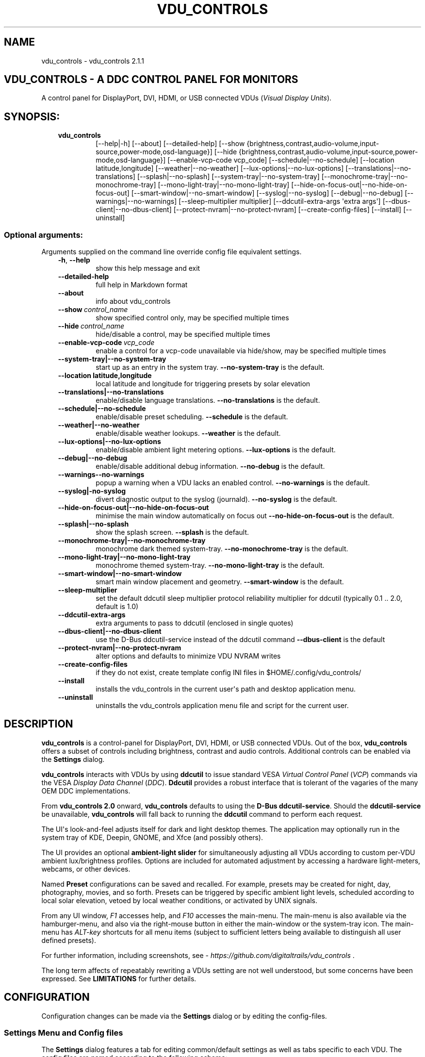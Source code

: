 .\" Man page generated from reStructuredText.
.
.
.nr rst2man-indent-level 0
.
.de1 rstReportMargin
\\$1 \\n[an-margin]
level \\n[rst2man-indent-level]
level margin: \\n[rst2man-indent\\n[rst2man-indent-level]]
-
\\n[rst2man-indent0]
\\n[rst2man-indent1]
\\n[rst2man-indent2]
..
.de1 INDENT
.\" .rstReportMargin pre:
. RS \\$1
. nr rst2man-indent\\n[rst2man-indent-level] \\n[an-margin]
. nr rst2man-indent-level +1
.\" .rstReportMargin post:
..
.de UNINDENT
. RE
.\" indent \\n[an-margin]
.\" old: \\n[rst2man-indent\\n[rst2man-indent-level]]
.nr rst2man-indent-level -1
.\" new: \\n[rst2man-indent\\n[rst2man-indent-level]]
.in \\n[rst2man-indent\\n[rst2man-indent-level]]u
..
.TH "VDU_CONTROLS" "1" "Oct 15, 2024" "" "vdu_controls"
.SH NAME
vdu_controls \- vdu_controls 2.1.1
.SH VDU_CONTROLS - A DDC CONTROL PANEL FOR MONITORS
.sp
A control panel for DisplayPort, DVI, HDMI, or USB connected VDUs (\fIVisual Display Units\fP).
.SH SYNOPSIS:
.INDENT 0.0
.INDENT 3.5
.INDENT 0.0
.TP
.B vdu_controls
[\-\-help|\-h] [\-\-about] [\-\-detailed\-help]
[\-\-show {brightness,contrast,audio\-volume,input\-source,power\-mode,osd\-language}]
[\-\-hide {brightness,contrast,audio\-volume,input\-source,power\-mode,osd\-language}]
[\-\-enable\-vcp\-code vcp_code] [\-\-schedule|\-\-no\-schedule]
[\-\-location latitude,longitude] [\-\-weather|\-\-no\-weather]
[\-\-lux\-options|\-\-no\-lux\-options] [\-\-translations|\-\-no\-translations]
[\-\-splash|\-\-no\-splash] [\-\-system\-tray|\-\-no\-system\-tray]
[\-\-monochrome\-tray|\-\-no\-monochrome\-tray] [\-\-mono\-light\-tray|\-\-no\-mono\-light\-tray]
[\-\-hide\-on\-focus\-out|\-\-no\-hide\-on\-focus\-out] [\-\-smart\-window|\-\-no\-smart\-window]
[\-\-syslog|\-\-no\-syslog]  [\-\-debug|\-\-no\-debug] [\-\-warnings|\-\-no\-warnings]
[\-\-sleep\-multiplier multiplier] [\-\-ddcutil\-extra\-args \(aqextra args\(aq]
[\-\-dbus\-client|\-\-no\-dbus\-client]
[\-\-protect\-nvram|\-\-no\-protect\-nvram]
[\-\-create\-config\-files] [\-\-install] [\-\-uninstall]
.UNINDENT
.UNINDENT
.UNINDENT
.SS Optional arguments:
.sp
Arguments supplied on the command line override config file equivalent settings.
.INDENT 0.0
.INDENT 3.5
.INDENT 0.0
.TP
.B  \-h\fP,\fB  \-\-help
show this help message and exit
.TP
.B  \-\-detailed\-help
full help in Markdown format
.TP
.B  \-\-about
info about vdu_controls
.TP
.BI \-\-show \ control_name
show specified control only, may be specified multiple times
.TP
.BI \-\-hide \ control_name
hide/disable a control, may be specified multiple times
.TP
.BI \-\-enable\-vcp\-code \ vcp_code
enable a control for a vcp\-code unavailable via hide/show,
may be specified multiple times
.UNINDENT
.INDENT 0.0
.TP
.B \-\-system\-tray|\-\-no\-system\-tray
start up as an entry in the system tray.
\fB\-\-no\-system\-tray\fP is the default.
.TP
.B \-\-location latitude,longitude
local latitude and longitude for triggering presets
by solar elevation
.TP
.B \-\-translations|\-\-no\-translations
enable/disable language translations.
\fB\-\-no\-translations\fP is the default.
.TP
.B \-\-schedule|\-\-no\-schedule
enable/disable preset scheduling. \fB\-\-schedule\fP is the default.
.TP
.B \-\-weather|\-\-no\-weather
enable/disable weather lookups. \fB\-\-weather\fP is the default.
.TP
.B \-\-lux\-options|\-\-no\-lux\-options
enable/disable ambient light metering options.
\fB\-\-lux\-options\fP is the default.
.TP
.B \-\-debug|\-\-no\-debug
enable/disable additional debug information.
\fB\-\-no\-debug\fP is the default.
.UNINDENT
.INDENT 0.0
.TP
.B  \-\-warnings\-\-no\-warnings
popup a warning when a VDU lacks an enabled control.
\fB\-\-no\-warnings\fP is the default.
.UNINDENT
.INDENT 0.0
.TP
.B \-\-syslog|\-no\-syslog
divert diagnostic output to the syslog (journald).
\fB\-\-no\-syslog\fP is the default.
.TP
.B \-\-hide\-on\-focus\-out|\-\-no\-hide\-on\-focus\-out
minimise the main window automatically on focus out
\fB\-\-no\-hide\-on\-focus\-out\fP is the default.
.TP
.B \-\-splash|\-\-no\-splash
show the splash screen.  \fB\-\-splash\fP is the default.
.TP
.B \-\-monochrome\-tray|\-\-no\-monochrome\-tray
monochrome dark themed system\-tray.
\fB\-\-no\-monochrome\-tray\fP is the default.
.TP
.B \-\-mono\-light\-tray|\-\-no\-mono\-light\-tray
monochrome themed system\-tray.
\fB\-\-no\-mono\-light\-tray\fP is the default.
.TP
.B \-\-smart\-window|\-\-no\-smart\-window
smart main window placement and geometry.
\fB\-\-smart\-window\fP is the default.
.UNINDENT
.INDENT 0.0
.TP
.B  \-\-sleep\-multiplier
set the default ddcutil sleep multiplier
protocol reliability multiplier for ddcutil (typically
0.1 .. 2.0, default is 1.0)
.TP
.B  \-\-ddcutil\-extra\-args
extra arguments to pass to ddcutil (enclosed in single quotes)
.UNINDENT
.INDENT 0.0
.TP
.B \-\-dbus\-client|\-\-no\-dbus\-client
use the D\-Bus ddcutil\-service instead of the ddcutil command
\fB\-\-dbus\-client\fP is the default
.TP
.B \-\-protect\-nvram|\-\-no\-protect\-nvram
alter options and defaults to minimize VDU NVRAM writes
.UNINDENT
.INDENT 0.0
.TP
.B  \-\-create\-config\-files
if they do not exist, create template config INI files
in $HOME/.config/vdu_controls/
.TP
.B  \-\-install
installs the vdu_controls in the current user\(aqs path and
desktop application menu.
.TP
.B  \-\-uninstall
uninstalls the vdu_controls application menu file and
script for the current user.
.UNINDENT
.UNINDENT
.UNINDENT
.SH DESCRIPTION
.sp
\fBvdu_controls\fP is a control\-panel for DisplayPort, DVI, HDMI, or USB connected VDUs.  Out of the
box, \fBvdu_controls\fP offers a subset of controls including brightness, contrast and audio
controls.  Additional controls can be enabled via the \fBSettings\fP dialog.
.sp
\fBvdu_controls\fP interacts with VDUs by using \fBddcutil\fP to issue standard VESA
\fIVirtual Control Panel\fP  (\fIVCP\fP) commands via the VESA  \fIDisplay Data Channel\fP (\fIDDC\fP).
\fBDdcutil\fP provides a robust interface that is tolerant of the vagaries of the many OEM DDC
implementations.
.sp
From \fBvdu_controls 2.0\fP onward, \fBvdu_controls\fP defaults to using the \fBD\-Bus ddcutil\-service\fP\&.
Should the \fBddcutil\-service\fP be unavailable, \fBvdu_controls\fP will fall back to running the
\fBddcutil\fP command to perform each request.
.sp
The UI\(aqs look\-and\-feel adjusts itself for dark and light desktop themes. The application may
optionally run in the system tray of KDE, Deepin, GNOME, and Xfce (and possibly others).
.sp
The UI provides an optional \fBambient\-light slider\fP for simultaneously adjusting
all VDUs according to custom per\-VDU ambient lux/brightness profiles.  Options are included
for automated adjustment by accessing a hardware light\-meters, webcams, or other devices.
.sp
Named \fBPreset\fP configurations can be saved and recalled. For example, presets may be created
for night, day, photography, movies, and so forth.   Presets can be triggered by specific ambient
light levels, scheduled according to local solar elevation, vetoed by local weather conditions,
or activated by UNIX signals.
.sp
From any UI window, \fIF1\fP accesses help, and \fIF10\fP accesses the main\-menu.   The main\-menu is
also available via the hamburger\-menu, and also via the right\-mouse button in either the
main\-window or the system\-tray icon.  The main\-menu has \fIALT\-key\fP shortcuts for all menu items
(subject to sufficient letters being available to distinguish all user defined presets).
.sp
For further information, including screenshots, see \X'tty: link https://github.com/digitaltrails/vdu_controls'\fI\%https://github.com/digitaltrails/vdu_controls\fP\X'tty: link' .
.sp
The long term affects of repeatably rewriting a VDUs setting are not well understood, but some
concerns have been expressed. See \fBLIMITATIONS\fP for further details.
.SH CONFIGURATION
.sp
Configuration changes can be made via the \fBSettings\fP dialog or by editing the config\-files.
.SS Settings Menu and Config files
.sp
The \fBSettings\fP dialog features a tab for editing common/default settings as well as
tabs specific to each VDU.  The config files are named according to the following scheme:
.INDENT 0.0
.INDENT 3.5
.INDENT 0.0
.IP \(bu 2
Application wide default config: \fB$HOME/.config/vdu_controls/vdu_controls.conf\fP
.IP \(bu 2
VDU model and serial number config: \fB$HOME/.config/vdu_controls/<model>_<serial|display_num>.conf\fP
.IP \(bu 2
VDU model only config: \fB$HOME/.config/vdu_controls/<model>.conf\fP
.UNINDENT
.UNINDENT
.UNINDENT
.sp
The VDU\-specific config files can be used to:
.INDENT 0.0
.INDENT 3.5
.INDENT 0.0
.IP \(bu 2
Correct manufacturer built\-in metadata.
.IP \(bu 2
Customise which controls are to be provided for each VDU.
.IP \(bu 2
Set optimal \fBddcutil\fP DDC parameters for each VDU.
.UNINDENT
.UNINDENT
.UNINDENT
.sp
The config files are in INI\-format divided into a number of sections as outlined below:
.INDENT 0.0
.INDENT 3.5
.sp
.nf
.ft C
[vdu\-controls\-globals]
# The vdu\-controls\-globals section is only required in $HOME/.config/vdu_controls/vdu_controls.conf
system\-tray\-enabled = yes|no
splash\-screen\-enabled = yes|no
translations\-enabled = yes|no
weather\-enabled = yes|no
schedule\-enabled = yes|no
lux\-options\-enabled = yes|no
warnings\-enabled = yes|no
debug\-enabled = yes|no
syslog\-enabled = yes|no

[vdu\-controls\-widgets]
# Yes/no for each of the control options that vdu_controls normally provides by default.
brightness = yes|no
contrast = yes|no
audio\-volume = yes|no
audio\-mute = yes|no
audio\-treble = yes|no
audio\-bass = yes|no
audio\-mic\-volume = yes|no
input\-source = yes|no
power\-mode = yes|no
osd\-language = yes|no

# Enable ddcutil supported codes not enabled in vdu_controls by default, CSV list of two\-digit hex values.
enable\-vcp\-codes = NN, NN, NN

[ddcutil\-parameters]
# Useful values appear to be >=0.1
sleep\-multiplier = 0.5

[ddcutil\-capabilities]
# The (possibly edited) output from \(dqddcutil \-\-display N capabilities\(dq with leading spaces retained.
capabilities\-override =
.ft P
.fi
.UNINDENT
.UNINDENT
.sp
Config files can only be used to enable and alter definitions of VCP codes supported by \fBddcutil\fP\&.
Unsupported manufacturer specific features should only be experimented with caution, some
may have irreversible consequences, including bricking the hardware.
.sp
As well as using the \fBSettings\fP, config files may also be created by the command line option:
.INDENT 0.0
.INDENT 3.5
.sp
.nf
.ft C
vdu_controls \-\-create\-config\-files
.ft P
.fi
.UNINDENT
.UNINDENT
.sp
which will create initial templates based on the currently connected VDUs.
.sp
The config files are completely optional, they need not be used if the default options are found to be
adequate.
.SS Adding value restrictions to a VDU\(aqs capabilities override
.sp
In some cases, a VDU\(aqs DDC reported minimums and maximums may be incorrect or overstated.  Within
vdu_controls this can be corrected by overriding the DDC reported range. For example, perhaps a VDU
reports it supports a brightness range of 0 to 100, but in fact only practically supports 20 to 90.
This can be corrected by bringing up the VDU\(aqs settings tab and editing the text in
the \fBcapabilities override\fP:
.INDENT 0.0
.INDENT 3.5
.INDENT 0.0
.IP 1. 3
Open the \fISettings\fP tab for the VDU, navigate to the \(dqcapabilities override* field
.IP 2. 3
locate the feature, in this example, the brightness,
.IP 3. 3
add a \fBValues:\fP \fBmin..max\fP specification to line the following the feature definition,
.IP 4. 3
save the changes.
.UNINDENT
.UNINDENT
.UNINDENT
.sp
For the brightness example the completed edit would look like:
.INDENT 0.0
.INDENT 3.5
.sp
.nf
.ft C
Feature: 10 (Brightness)
    Values: 20..80
.ft P
.fi
.UNINDENT
.UNINDENT
.sp
The vdu_controls slider for that value will now be restricted to the specified range.
.SS Adding a refresh/reload requirement to a VDU\(aqs capabilities override
.sp
Altering the values of some VCP codes may result in a cascade of changes to other
codes.  For example, changing a VCP value for \fIPicture Mode\fP might result in changes
to several VCP\-code features, including brightness, contrast, and others. Exactly
which codes have these kinds of side effects isn\(aqt indicated in the metadata
obtained from each VDU, however vdu_controls supports adding \fIrefresh\fP annotations
to the feature\-names within the \fBcapabilities override\fP\&.  For example:
.INDENT 0.0
.INDENT 3.5
.sp
.nf
.ft C
Feature: 15 (Picture Mode)
.ft P
.fi
.UNINDENT
.UNINDENT
.sp
Can be annotated with:
.INDENT 0.0
.INDENT 3.5
.sp
.nf
.ft C
Feature: 15 (Picture Mode *refresh*)
.ft P
.fi
.UNINDENT
.UNINDENT
.sp
With this annotation, when ever \fIPicture Mode\fP is altered, vdu_controls will
reload all configuration files and refresh all control values from the VDUs.
.SS Presets
.sp
A custom named preset can be used to save the current VDU settings for later recall. Any number of
presets can be created for different lighting conditions or different applications, for example:
\fINight\fP, \fIDay\fP, \fIOvercast\fP, \fISunny\fP, \fIPhotography\fP, and \fIVideo\fP\&. Each presets can be assigned a
name and icon.
.sp
The \fBPresets\fP item in \fBmain\-menu\fP will bring up a \fBPresets\fP dialog for managing and
applying presets.  The \fBmain\-menu\fP also includes a shortcut for applying each existing presets.
.sp
Any small SVG or PNG can be assigned as a preset\(aqs icon.  Monochrome SVG icons that conform to the
Plasma color conventions will be automatically inverted if the desktop them is changed from dark to
light. If a preset lacks an icon, an icon will be created from its initials (of its first and last
words). A starter set of icons is included in \fB/usr/share/vdu_controls/icons/\fP\&.
.sp
Any time the current VDUs settings match those of a preset, the preset\(aqs name and icon will
automatically show in the window\-title, tray tooltip, tray icon.
.sp
Presets may be set to transition immediately (the default); gradually on schedule (solar elevation);
or gradually always (when triggered by schedule, main\-menu, or UNIX signal).  The speed of
transition is determined by how quickly each VDU can respond to adjustment.  During a transition,
the transition will be abandoned if the controls involved in the transition are altered by any other
activity.
.sp
Each preset is stored in config directory as: \fB$HOME/.config/vdu_controls/Preset_<preset_name>.conf\fP
.sp
Preset files are saved in INI\-file format for ease of editing.  Each preset file contains a
section for each connected VDU, for example:
.INDENT 0.0
.INDENT 3.5
.sp
.nf
.ft C
[preset]
icon = /usr/share/icons/breeze/status/16/cloudstatus.svg
solar\-elevation = eastern\-sky 40
transition\-type = scheduled
transition\-step\-interval\-seconds = 5

[HP_ZR24w_CNT008]
brightness = 50
osd\-language = 02

[LG_HDR_4K_89765]
brightness = 13
audio\-speaker\-volume = 16
.ft P
.fi
.UNINDENT
.UNINDENT
.sp
When creating a preset file, you may select which controls to save for each VDU.  For example,
you might create a preset that includes the brightness, but not the contrast or audio\-volume.
Keeping the included controls to a minimum speeds up the transition and reduces the chances of the
VDU failing to keep up with the associated stream of DDC commands.
.sp
While using the GUI to create or edit a preset, activation of scheduled presets and adjustments due
to light\-metering are blocked until editing is complete.
.SS Presets \- VDU initialization\-presets
.sp
For a VDU named \fIabc\fP with a serial number \fIxyz\fP, if a preset named \fIabx xyz\fP exists, that
preset will be restored at startup or when ever the VDU is subsequently detected.
.sp
This feature is designed to restore settings that cannot be saved in the VDU’s NVRAM
or for VDUs where the NVRAM capacity has been exhausted.
.SS Presets \- solar elevation triggers
.sp
A preset may be set to automatically trigger when the sun rises to a specified elevation. The idea
being to allow a preset to trigger relative to dawn or dusk, or when the sun rises above some
surrounding terrain (the time of which will vary as the seasons change).
.sp
If a preset has an elevation, the preset will be triggered each day at a time calculated according
to the latitude and longitude specified by in the \fBvdu\-controls\-globals\fP \fBlocation\fP option.
By choosing an appropriate \fBsolar\-elevation\fP a preset may be confined to specific times of the
year.  For example, a preset with a positive solar elevation will not trigger at mid\-winter in the
Arctic circle (because the sun never gets that high).  Any preset may be manually invoked
regardless of its specified solar elevations.
.sp
To assign a trigger, use the Preset Dialog to set a preset\(aqs \fBsolar\-elevation\fP\&.  A solar elevation
may range from \-19 degrees in the eastern sky (morning/ascending) to \-19 degrees in the western sky
(afternoon/descending), with a maximum nearing 90 degrees at midday.
.sp
On any given day, the Preset Dialog may be used to temporarily override any trigger, in which case
the trigger is suspended until the following day.  For example, a user might choose to disable
a trigger intended for the brightest part of the day if the day is particularly dull.
.sp
At startup \fBvdu_controls\fP will restore the most recent preset that would have been triggered for
this day (if any).  For example, say a user has \fBvdu_controls\fP set to run at login, and they\(aqve
also set a preset to trigger at dawn, but they don\(aqt actually log in until just after dawn, the
overdue dawn preset will be triggered at login.
.SS Presets \- Smooth Transitions
.sp
In order to minimize writes to VDU NVRAM, the smooth transtion of presets is deprecated
and is now normally disabled. Transitions can be renabled by disabling \fIprotect\-nvram\fP
in _Settings_.
.sp
A preset may be set to \fBTransition Smoothly\fP, in which case changes to controls continuous\-value
slider controls such as brightness and contrast will be stepped by one until the final values are
reached.  Any non\-continuous values will be set after all continuous values have reached their
final values, for example, if input\-source is included in a preset, it will be restored at the end.
.sp
The Preset Dialog includes a combo\-box for defining when to apply transitions to a preset:
.INDENT 0.0
.INDENT 3.5
.INDENT 0.0
.IP \(bu 2
\fBNone\fP \- change immediately;
.IP \(bu 2
\fBOn schedule\fP \- slowly change according to a solar elevation trigger;
.IP \(bu 2
\fBOn signal\fP \- slowly change on the appropriate UNIX signal;
.IP \(bu 2
\fBOn menu\fP \- slowly change when selected in the main\-menu;
.UNINDENT
.UNINDENT
.UNINDENT
.sp
Normally a transition single\-steps the controls as quickly as possible.  In practice this means each
step takes one or more seconds and increases linearly depending on the number of VDUs and number of
controls being altered.  The Presets Dialog includes a \fBTransition Step seconds\fP control that can
be used to increase the step interval and extend a transition over a longer period of time.
.sp
If any transitioning controls change independently of the transition, the transition will cease.  In
that manner a transition can be abandoned by dragging a slider or choosing a different preset.
.SS Presets \- supplementary weather requirements
.sp
A solar elevation trigger can have a weather requirement which will be checked against the weather
reported by \X'tty: link https://wttr.in'\fI\%https://wttr.in\fP\X'tty: link'\&.
.sp
By default, there are three possible weather requirements: \fBgood\fP, \fBbad\fP, and \fBall weather\fP\&.
Each  requirement is defined by a file containing a list of WWO (\X'tty: link https://www.worldweatheronline.com'\fI\%https://www.worldweatheronline.com\fP\X'tty: link')
weather codes, one per line.  The three default requirements are contained in the files
\fB$HOME/.config/vdu_controls/{good,bad,all}.weather\fP\&.  Additional weather requirements can be
created by using a text editor to create further files.  The \fBall.weather\fP file exists primarily
as a convenient resource that lists all possible codes.
.sp
Because reported current weather conditions may be inaccurate or out of date, it\(aqs best to use
weather requirements as a coarse measure. Going beyond good and bad may not be very practical.
What\(aqs possible might depend on you local weather conditions.
.sp
To ensure \fBwttr.in\fP supplies the weather for your location, please ensure that \fBSettings\fP
\fBLocation\fP includes a place\-name suffix.  The \fBSettings\fP \fBLocation\fP \fBDetect\fP button has been
enhanced to fill out a place\-name for you.  Should \fBwttr.in\fP not recognise a place\-name, the
place\-name can be manually edited to something more suitable. The nearest big city or an
airport\-code will do, for example: LHR, LAX, JFK.  You can use a web browser to test a place\-name,
for example: \X'tty: link https://wttr.in/JFK'\fI\%https://wttr.in/JFK\fP\X'tty: link'
.sp
When weather requirements are in use, \fBvdu_controls\fP will check that the coordinates in
\fBSettings\fP \fBLocation\fP are a reasonable match for those returned from \fBwttr.in\fP, a warning will
be issued if they are more than 200 km (124 miles) apart.
.sp
If the place\-name is left blank, the \fBwttr.in\fP server will try to guess you location from your
external IP address.  The guess may not be accurate and may vary over time.
.SS Presets \- remote control
.sp
Scripts may use UNIX/Linux signals may be used to instruct a running \fBvdu_controls\fP to invoke a
preset or to initiate \(dqRefresh settings from monitors\(dq.  Signals in the range 40 to 55 correspond to
first to last presets (if any are defined).  Additionally, SIGHUP can be used to initiate \(dqRefresh
settings from monitors\(dq.  For example:
.INDENT 0.0
.INDENT 3.5
Identify the running vdu_controls (assuming it is installed as /usr/bin/vdu_controls):
.INDENT 0.0
.INDENT 3.5
.sp
.nf
.ft C
ps axwww | grep \(aq[/]usr/bin/vdu_controls\(aq
.ft P
.fi
.UNINDENT
.UNINDENT
.sp
Combine this with kill to trigger a preset change:
.INDENT 0.0
.INDENT 3.5
.sp
.nf
.ft C
kill \-40 $(ps axwww | grep \(aq[/]usr/bin/vdu_controls\(aq | awk \(aq{print $1}\(aq)
kill \-41 $(ps axwww | grep \(aq[/]usr/bin/vdu_controls\(aq | awk \(aq{print $1}\(aq)
.ft P
.fi
.UNINDENT
.UNINDENT
.sp
Or if some other process has changed a VDUs settings, trigger vdu_controls to update its UI:
.INDENT 0.0
.INDENT 3.5
.sp
.nf
.ft C
kill \-HUP $(ps axwww | grep \(aq[/]usr/bin/vdu_controls\(aq | awk \(aq{print $1}\(aq)
.ft P
.fi
.UNINDENT
.UNINDENT
.UNINDENT
.UNINDENT
.sp
Any other signals will be handled normally (in many cases they will result in process termination).
.SS Ambient Light Levels and Light/Lux Metering
.sp
The default UI includes an \fBambient\-light slider\fP which will simultaneously adjust all VDUs
according to custom per\-VDU lux/brightness profiles.  As well as indicating the ambient light
level manually via the slider, \fBvdu_controls\fP can be configured to periodically read from a
hardware lux metering device and adjust brightness automatically.  The Lux\-Dialog provides
controls for setting up light metering and VDU lux/brightness profiles.  If ambient light level
controls are not required, the Settings Dialog includes an option to disable and hide them.
.sp
As well as the manual\-slider, a metering device may be a serial\-device, a UNIX FIFO (named\-pipe),
or an executable (script or program):
.INDENT 0.0
.INDENT 3.5
.INDENT 0.0
.IP \(bu 2
A serial\-device must periodically supply one floating\-point lux\-value
terminated by a carriage\-return newline.
.IP \(bu 2
A FIFO must periodically supply one floating\-point lux\-value terminated by a newline.
.IP \(bu 2
An executable must supply one floating\-point lux\-value reading terminated by a newline each time
it is run.
.UNINDENT
.UNINDENT
.UNINDENT
.sp
Possible hardware devices include:
.INDENT 0.0
.INDENT 3.5
.INDENT 0.0
.IP \(bu 2
An Arduino with a GY\-30/BH1750 lux meter writing to a usb serial\-port.
.IP \(bu 2
A webcam periodically sampled to produce approximate lux values.  Values
might be estimated by analysing image content or image settings that
contribute to exposure, such ISO values, apertures, and shutter speed.
.UNINDENT
.UNINDENT
.UNINDENT
.sp
Further information on various lux metering options, as well as instructions for constructing and
programming an Arduino with a GY\-30/BH1750, can be found at:
.INDENT 0.0
.INDENT 3.5
\X'tty: link https://github.com/digitaltrails/vdu_controls/blob/master/Lux-metering.md'\fI\%https://github.com/digitaltrails/vdu_controls/blob/master/Lux\-metering.md\fP\X'tty: link'
.UNINDENT
.UNINDENT
.sp
Example scripts for mapping a webcam\(aqs average\-brightness to approximate lux values are included in
\fB/usr/share/vdu_controls/sample\-scripts/\fP or they can also be downloaded from the following
location:
.INDENT 0.0
.INDENT 3.5
\X'tty: link https://github.com/digitaltrails/vdu_controls/tree/master/sample-scripts'\fI\%https://github.com/digitaltrails/vdu_controls/tree/master/sample\-scripts\fP\X'tty: link'\&.
.UNINDENT
.UNINDENT
.sp
The examples include \fBvlux_meter.py\fP, a beta\-release Qt\-GUI python\-script that meters from a
webcam and writes to a FIFO (\fI$HOME/.cache/vlux_fifo\fP). Controls are included for mapping
image\-brightness to lux mappings, and for defining a crop from which to sample brightness values.
The script optionally runs in the system\-tray.
.sp
The examples may require customising for your own webcam and lighting conditions.
.SS Lux Metering and brightness transitions
.sp
Due to VDU hardware and DDC protocol limitations, gradual transitions from one brightness level to
another are likely to be noticeable and potentially annoying.  As well as being anoying
excessive stepping may eat into VDU NVRAM lifespan.
.sp
The auto\-brightness adjustment feature includes several measures to reduce the number of
changes passed to the VDU:
.INDENT 0.0
.INDENT 3.5
.INDENT 0.0
.IP \(bu 2
Lux/Brightness Profiles may be altered for local conditionas so that
brightness levels remain constant over set ranges of lux values (night, day, and so forth).
.IP \(bu 2
Adjustments are only made at intervals of one or more minutes (default is 10 minutes).
.IP \(bu 2
The adjustment task passes lux values through a smoothing low\-pass filter.
.IP \(bu 2
A VDU brightness profile may optionally be set to stair\-step with no interpolation
of intermediate values.
.UNINDENT
.UNINDENT
.UNINDENT
.sp
When ambient light conditions are fluctuating, for example, due to passing clouds, automatic adjust
can be manually suspended.  The main\-panel, main\-menu, and light\-metering dialog each contain controls for
toggling Auto/Manual.  Additionally, moving the manual lux\-slider turns off automatic adjustment.
.sp
The Light\-metering dialog includes an option to enable auto\-brightness interpolation. This option
will enable the calculation of values between steps in the profiles. In order to avoid small
fluctuating changes, interpolation won\(aqt result in brightness changes less than 10%.  During
interpolation, if a lux value is found to be in proximity to any attached preset, the preset
values will be preferred over interpolated ones.
.SS Light/Lux Metering and Presets
.sp
The Light\-Metering Dialog includes the ability to set a Preset to trigger at a lux value.  This feature
is accessed by hovering under the bottom axis of the Lux Profile Chart.
.sp
When a preset is tied to a lux value, the preset\(aqs VDU brightness values become fixed points on the
Lux Profile Chart.  When the specified metered lux value is achieved, the stepping process will
restore the preset\(aqs brightness values and then trigger the full restoration of the preset.  This
ordering of events reduces the likelihood of metered\-stepping, and preset\-restoration from clashing.
.sp
A preset that does not include a VDU\(aqs brightness may be attached to a lux point to restore one or
more non\-brightness controls.  For example, on reaching a particular lux level, an attached preset
might restore a contrast setting.
.sp
If a preset is attached to a lux value and then detached, the preset\(aqs profile points will be
converted to normal (editable) profile points. Attach/detach is a quick way to copy VDU brightness
values from presets if you don\(aqt want to permanently attach them.
.sp
If you utilise light\-metered auto\-brightness and preset\-scheduling together, their combined effects
may conflict. For example, a scheduled preset may set a reduced brightness, but soon after,
light\-metering might increase it.  If you wish to use the two together, design your lux/brightness
profile steps to match the brightness levels of specific presets, for example, a full\-sun preset and
the matching step in a lux/brightness Profile might both be assigned the same brightness level.
.SS Lux Metering Internal Parameters
.sp
The following internal constants can be altered by manually editing
\fI~/.config/vdu_controls/AutoLux.conf\fP\&.  They guide the various metering and auto\-adjustment
heuristics:
.INDENT 0.0
.INDENT 3.5
.sp
.nf
.ft C
[lux\-meter]
# How many times per minute to sample from the Lux meter (for auto\-adjustment)
samples\-per\-minute=3
# How many samples to include in the smoothing process
smoother\-n=5
# How heavily should past values smooth the present value (smaller = more smoothing)
# See: https://en.wikipedia.org/wiki/Low\-pass_filter#Simple_infinite_impulse_response_filter
smoother\-alpha=0.5
# If an interpolated value yields a change in brightness, how big should the change
# be to trigger an actual VDU change in brightness? Also determines how close
# an interpolated value needs to be to an attached preset\(aqs brightness in order
# to prefer triggering the preset over applying the interpolated value.
interpolation\-sensitivity\-percent=10
# Jump brightness in one step up to this maximum, after which transition in steps.
max\-brightness\-jump=100
.ft P
.fi
.UNINDENT
.UNINDENT
.SS Improving Response Time: Dynamic Optimization and Sleep Multipliers
.sp
If you are using \fBddcutil\fP version 2.0 or greater, \fBvdu_controls\fP will default to using the
\fBddcutil\fP \fIdynamic sleep optimiser\fP\&.  The optimiser automatically tunes and caches VDU specific
timings when ever \fBddcutil\fP is run.  Any reliability\-issues or errors may be automatically
resolved as the optimiser refines it\(aqs cached timings.  Should problems persist, the
optimiser can be disabled by adding \fI\-\-disable\-dynamic\-sleep\fP to the \fBddcutil extra arguments\fP in
the \fBSettings Dialog\fP (either globally on the \fBvdu_controls tab\fP or selectively under each VDU\(aqs
tab).  If dynamic sleep is disabled, multipliers can then be manually assigned. The optimiser\(aqs
heuristics continue to be refined, it may be that some issues may be resolved by moving to a more
recent version of \fBlibddcutil/ddcutil\fP\&.
.sp
For versions of \fBddcutil\fP prior to 2.0, you can manually set the \fBvdu_control\fP
\fBsleep\-multiplier\fP passed to \fBddcutil\fP\&.  A sleep multiplier less than one will speed up the i2c
protocol interactions at the risk of increased protocol errors. The default sleep multiplier of 1.0
has to be quite conservative, many VDUs can cope with smaller multipliers. A bit of experimentation
with multiplier values may greatly speed up responsiveness. In a multi\-VDU setup individual sleep
multipliers can be configured (see previous section).
.SS Improving Response Time and Reliability: Connections and Controls
.sp
\fBDDC/I2C\fP is not a totally reliable form of communication. VDUs may vary in their responsiveness
and compliance.  GPUs, GPU drivers, and types of connection may affect the reliability. Both ddcutil
and vdu_controls attempt to manage the reliability by using repetition and by adjusting timings.
.sp
If you have the choice, a \fBDisplayPort\fP to \fBDisplayPort\fP connection may be more reliable than
\fBDVI\fP or \fBHDMI\fP\&.
.sp
Reducing the number of enabled controls can speed up initialization, decrease the refresh time, and
reduce the time taken to restore presets.
.sp
There\(aqs plenty of useful info for getting the best out of \fBddcutil\fP at \X'tty: link https://www.ddcutil.com/'\fI\%https://www.ddcutil.com/\fP\X'tty: link'\&.
.SH LIMITATIONS
.sp
Repeatably altering VDU settings might affect VDU lifespan, exhausting the NVRAM write
cycles, stressing the VDU power\-supply, or increasing panel burn\-in.
.sp
That said, \fBvdu_controls\fP does include a number of features that can be used
to reduce the overall frequency of adjustments.
.INDENT 0.0
.IP \(bu 2
Inbuilt mitigations:
.INDENT 2.0
.IP \(bu 2
Slider and spin\-box controls only update the VDU when adjustments become slow or stop (when
no change occurs in 0.5 seconds).
.IP \(bu 2
Preset restoration only updates the VDU values that differ from its current values.
.IP \(bu 2
Transitioning smoothly has been disabled by default and deprecated for version 2.1.0 onward.
.IP \(bu 2
Automatic ambient brightness adjustment only triggers a change when the proposed brightness
differs from the current brightness by at least 10%.
.UNINDENT
.IP \(bu 2
Electable mitigations:
.INDENT 2.0
.IP \(bu 2
Choose to restore pre\-prepared \(aqpresets\(aq instead of dragging sliders.
.IP \(bu 2
Refrain from adding transitions to \fIpresets\fP\&.
.IP \(bu 2
If using the ambient\-light brightness response curves, tune the settings and
curves to minimise frequent small changes.
.IP \(bu 2
If using a light\-meter, disengage metered automatic adjustment when faced with
rapidly fluctuating levels of ambient brightness.
.IP \(bu 2
The About\-Dialog reports a count of setvcp writes per VDU, use those
numbers to tune the number of writes to an acceptable levels.
.IP \(bu 2
Consider adjusting the ambient lighting instead of the VDU.
.UNINDENT
.UNINDENT
.SS Other concerns
.sp
The power\-supplies in some older VDUs may buzz/squeel audibly when the brightness is
turned way down. This may not be a major issue because, in normal surroundings,
older VDUs are often not usable below about 85\-90% brightness.
.sp
Going beyond the standard DDC features by attempting to experiment with hidden
or undocumented features or values has the potential to make irreversible changes.
.sp
Some controls change the number of connected devices (for example, some VDUs support a power\-off
command). If such controls are used, \fBvdu_controls\fP will detect the change and will reconfigure
the controls for the new situation (for example, DDC VDU 2 may now be DDC VDU 1).  If you change
settings independently of \fBvdu_controls\fP, for example, by using a VDU\(aqs physical controls,  the
\fBvdu_controls\fP UI includes a refresh button to force it to assess the new configuration.
.sp
Some VDU settings may disable or enable other settings in the VDU. For example, setting a VDU to a
specific picture\-profile might result in the contrast\-control being disabled, but \fBvdu_controls\fP
will not be aware of the restriction resulting in its contrast\-control erring or appearing to do
nothing.
.sp
If your VDUs support \fIpicture\-modes\fP, altering any controls in vdu_controls will most likely
result in the picture\-mode being customised.  For example, say you have selected the
VDU\(aqs \fIVivid\fP picture\-mode, if you use vdu_controls to change the brightness, it\(aqs likely
that this will now become the brightness for \fIVivid\fP until the VDU is reset to its defaults.
To avoid confusion, it may be advisable to stick to one picture\-mode for use with vdu_controls,
preserving the others unaltered.
.sp
The \fBddcutil\-service\fP has some ability to signal hot\-plug events, such as connecting
a new VDU or powering one down. Not all GPU\-drivers support an efficient means of event detection,
as a result there may be a delay of many seconds before \fBddcutil\-service\fP passes these events
to \fBvdu_controls\fP\&.
.sp
Builtin laptop displays normally don\(aqt implement DDC and those displays are not supported, but a
laptop\(aqs externally connected VDUs are likely to be controllable.
.SH EXAMPLES
.INDENT 0.0
.INDENT 3.5
.INDENT 0.0
.TP
.B vdu_controls
All default controls.
.TP
.B vdu_controls \-\-show brightness \-\-show contrast
Specified controls only:
.TP
.B vdu_controls \-\-hide contrast \-\-hide audio\-volume
All default controls except for those to be hidden.
.TP
.B vdu_controls \-\-system\-tray \-\-no\-splash \-\-show brightness \-\-show audio\-volume
Start as a system tray entry without showing the splash\-screen.
.TP
.B vdu_controls \-\-create\-config\-files \-\-system\-tray \-\-no\-splash \-\-show brightness \-\-show audio\-volume
Create template config files in $HOME/.config/vdu_controls/ that include the other settings.
.TP
.B vdu_controls \-\-enable\-vcp\-code 63 \-\-enable\-vcp\-code 93 \-\-warnings \-\-debug
All default controls, plus controls for VCP_CODE 63 and 93, show any warnings, output debugging info.
.UNINDENT
.UNINDENT
.UNINDENT
.sp
This script often refers to displays and monitors as VDUs in order to disambiguate the noun/verb
duality of \(dqdisplay\(dq and \(dqmonitor\(dq
.SH PREREQUISITES
.sp
Described for OpenSUSE, similar for other distros:
.sp
Software:
.INDENT 0.0
.INDENT 3.5
.sp
.nf
.ft C
zypper install python3 python3\-qt5 noto\-sans\-math\-fonts noto\-sans\-symbols2\-fonts
zypper install ddcutil
zypper install libddcutil ddcutil\-service  # optional, but recommended if availabled
.ft P
.fi
.UNINDENT
.UNINDENT
.sp
If you wish to use a serial\-port lux metering device, the \fBpyserial\fP module is a runtime requirement.
.sp
Get ddcutil working first. Check that the detect command detects your VDUs without issuing any
errors:
.INDENT 0.0
.INDENT 3.5
ddcutil detect
.UNINDENT
.UNINDENT
.sp
Read ddcutil documentation concerning config of i2c_dev with nvidia GPUs. Detailed ddcutil info
at \X'tty: link https://www.ddcutil.com/'\fI\%https://www.ddcutil.com/\fP\X'tty: link'
.SH ENVIRONMENT
.INDENT 0.0
.INDENT 3.5
.INDENT 0.0
.TP
.B LC_ALL, LANG, LANGUAGE
These  variables specify the locale for language translations and units of distance.
LC_ALL is used by python, LANGUAGE is used by Qt. Normally, they should all have the same
value, for example: \fBDa_DK\fP\&. For these to have any effect on language, \fBSettings\fP
\fBTranslations Enabled\fP must also be enabled.
.TP
.B VDU_CONTROLS_UI_IDLE_SECS
The length of pause in slider or spin\-box control motion that triggers commit of
the controls value to the VDU.  This is a precautionary throttle in case frequently
updating a VDU might shorten its lifespan.  The default is 0.5 seconds.
.TP
.B VDU_CONTROLS_IPINFO_URL
Override the default ip\-address to location service URL (\fBhttps://ipinfo.io/json\fP).
.TP
.B VDU_CONTROLS_WTTR_URL
Override the default weather service URL (\fBhttps://wttr.in\fP).
.TP
.B VDU_CONTROLS_WEATHER_KM
Override the default maximum permissible spherical distance (in kilometres)
between the \fBSettings\fP \fBLocation\fP and \fBwttr.in\fP reported location (\fB200 km\fP, 124 miles).
.TP
.B VDU_CONTROLS_DDCUTIL_ARGS
Add to the list of arguments passed to each exec of ddcutil.
.TP
.B VDU_CONTROLS_DDCUTIL_RETRIES
Set the number of times to repeat a ddcutil getvcp or setvcp before returning an error.
.TP
.B VDU_CONTROLS_DEVELOPER
Changes some search paths to be more convenient in a development
scenario. (\fBno\fP or yes)
.TP
.B VDU_CONTROLS_DBUS_TIMEOUT_MILLIS
Dbus call wait timeout. Default is 10000, 10 seconds.
.UNINDENT
.UNINDENT
.UNINDENT
.SH FILES
.INDENT 0.0
.INDENT 3.5
.INDENT 0.0
.TP
.B $HOME/.config/vdu_controls/
Location for config files, Presets, and other persistent data.
.TP
.B $HOME/.config/vdu_controls/tray_icon.svg
If present, this file is the preferred source for the system\-tray icon. It can be used if the normal
icon conflicts with the desktop theme. If the \fBSettings\fP \fBmonochrome\-tray\fP
and \fBmono\-light\-tray\fP are enabled, they are applied to the file when it is read.
.TP
.B $HOME/.config/vdu_controls/translations/
Location for user supplied translations.
.TP
.B $HOME/.config/vdu_controls.qt.state/
Location for Qt/desktop state such as the past window sizes and locations.
.TP
.B /usr/share/vdu_controls
Location for system\-wide icons,  sample\-scripts, and  translations.
.UNINDENT
.UNINDENT
.UNINDENT
.SH REPORTING BUGS
.sp
\X'tty: link https://github.com/digitaltrails/vdu_controls/issues'\fI\%https://github.com/digitaltrails/vdu_controls/issues\fP\X'tty: link'
.SH GNU LICENSE
.sp
This program is free software: you can redistribute it and/or modify it
under the terms of the GNU General Public License as published by the
Free Software Foundation, version 3.
.sp
This program is distributed in the hope that it will be useful, but
WITHOUT ANY WARRANTY; without even the implied warranty of MERCHANTABILITY
or FITNESS FOR A PARTICULAR PURPOSE. See the GNU General Public License for
more details.
.sp
You should have received a copy of the GNU General Public License along
with this program. If not, see \X'tty: link https://www.gnu.org/licenses/'\fI\%https://www.gnu.org/licenses/\fP\X'tty: link'\&.
.SH AUTHOR
Michael Hamilton
.SH COPYRIGHT
2021, Michael Hamilton
.\" Generated by docutils manpage writer.
.
